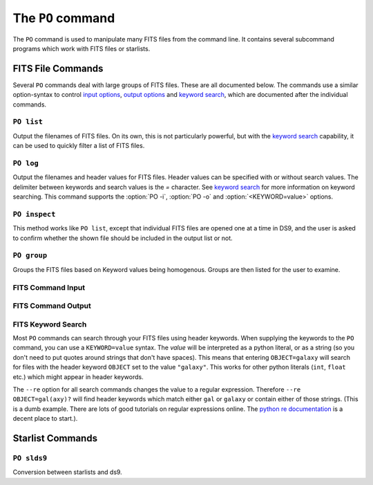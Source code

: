 The ``PO`` command
==================

The ``PO`` command is used to manipulate many FITS files from the command line. It contains several subcommand programs which work with FITS files or starlists.


FITS File Commands
------------------

Several ``PO`` commands deal with large groups of FITS files. These are all documented below. The commands use a similar option-syntax to control `input options`_, `output options`_ and `keyword search`_, which are documented after the individual commands.

.. program:: PO list

``PO list``
~~~~~~~~~~~

Output the filenames of FITS files. On its own, this is not particularly powerful, but with the `keyword search`_ capability, it can be used to quickly filter a list of FITS files.

.. program:: PO log

``PO log``
~~~~~~~~~~

Output the filenames and header values for FITS files. Header values can be specified with or without search values. The delimiter between keywords and search values is the `=` character. See `keyword search`_ for more information on keyword searching. This command supports the :option:`PO -i`, :option:`PO -o` and :option:`<KEYWORD=value>` options.

.. program:: PO inspect

``PO inspect``
~~~~~~~~~~~~~~

This method works like ``PO list``, except that individual FITS files are opened one at a time in DS9, and the user is asked to confirm whether the shown file should be included in the output list or not.

``PO group``
~~~~~~~~~~~~

Groups the FITS files based on Keyword values being homogenous. Groups are then listed for the user to examine.

.. program:: PO

.. _input options:

FITS Command Input
~~~~~~~~~~~~~~~~~~

.. option:: -i <filename> [<filename> ...]

    This option takes any number of filenames which are then loaded into the command for processing. Shell globs can be used to pass many filenames. As well, when files are lists, the contents of those lists are loaded as fits files.


.. _output options:

FITS Command Output
~~~~~~~~~~~~~~~~~~~

.. option:: -o <filename>

    The filename used for output.

.. option:: -l

    This flag toggles whether the output is a log file, or just a bunch of filenames. When :option:`PO -l` is used, it creates a log file, which is human-readable, has several columns (specified in the `keyword search`_). List files are suitable for use with IRAF or other tools that expect a list of FITS files.


.. _keyword search:

FITS Keyword Search
~~~~~~~~~~~~~~~~~~~

Most ``PO`` commands can search through your FITS files using header keywords. When supplying the keywords to the ``PO`` command, you can use a ``KEYWORD=value`` syntax. The `value` will be interpreted as a python literal, or as a string (so you don't need to put quotes around strings that don't have spaces). This means that entering ``OBJECT=galaxy`` will search for files with the header keyword ``OBJECT`` set to the value ``"galaxy"``. This works for other python literals (``int``, ``float`` etc.) which might appear in header keywords.

The ``--re`` option for all search commands changes the value to a regular expression. Therefore ``--re OBJECT=gal(axy)?`` will find header keywords which match either ``gal`` or ``galaxy`` or contain either of those strings. (This is a dumb example. There are lots of good tutorials on regular expressions online. The `python re documentation`_ is a decent place to start.).

.. option:: --re

    Tells the tool to use regular expressions when searching through FITS headers.

.. option:: <KEYWORD=value>

    Tells the program to search for keywords. All searches are performed with the "AND" operator. Keyword arguments should be of the form KEYWORD="search value" where "search value" can be one of the following types:

    - A string or other basic python literal. In this case, the keyword value is matched against the entire literal.
    - A regular expression object from :func:`re.compile`, where :meth:`match` is used to match the compiled regular expression to the keyword value.
    - A boolean value. ``True`` means that you only want headers which have the specified keyword. ``False`` means you only want headers which **don't** have the specified keyword. For ``False``, the keyword value will be normalized to the empty stirng (for logging/listing purposes).

.. _python re documentation: <http://docs.python.org/2/library/re.html>

Starlist Commands
-----------------

.. program:: PO slds9

``PO slds9``
~~~~~~~~~~~~

Conversion between starlists and ds9.


